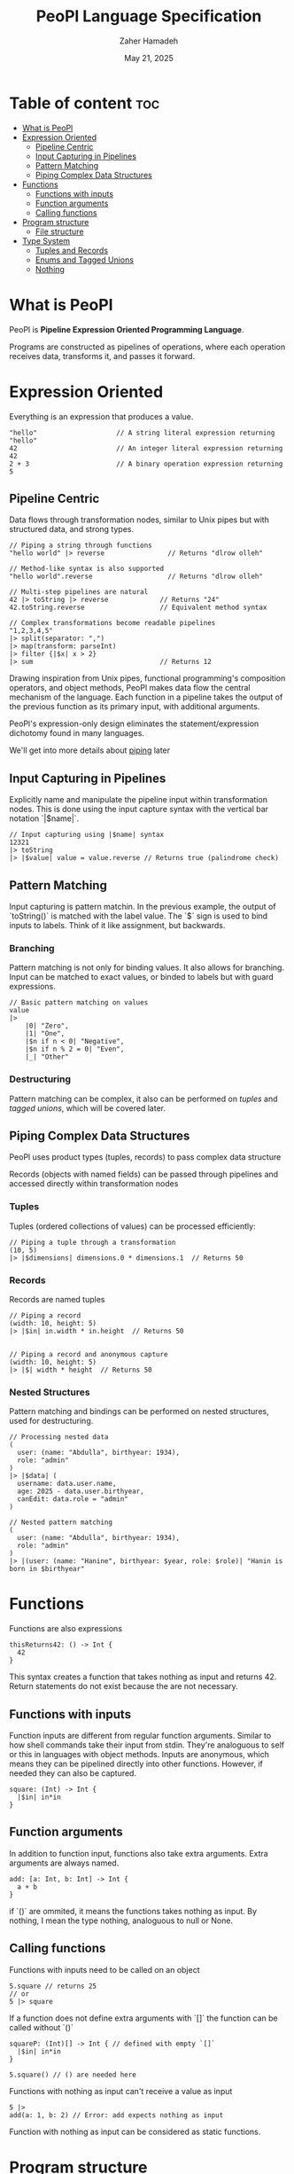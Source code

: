 #+TITLE: PeoPl Language Specification
#+AUTHOR: Zaher Hamadeh
#+DATE: May 21, 2025

* Table of content :toc:
- [[#what-is-peopl][What is PeoPl]]
- [[#expression-oriented][Expression Oriented]]
  - [[#pipeline-centric][Pipeline Centric]]
  - [[#input-capturing-in-pipelines][Input Capturing in Pipelines]]
  - [[#pattern-matching][Pattern Matching]]
  - [[#piping-complex-data-structures][Piping Complex Data Structures]]
- [[#functions][Functions]]
  - [[#functions-with-inputs][Functions with inputs]]
  - [[#function-arguments][Function arguments]]
  - [[#calling-functions][Calling functions]]
- [[#program-structure][Program structure]]
  - [[#file-structure][File structure]]
- [[#type-system][Type System]]
  - [[#tuples-and-records][Tuples and Records]]
  - [[#enums-and-tagged-unions][Enums and Tagged Unions]]
  - [[#nothing][Nothing]]

* What is PeoPl

PeoPl is *Pipeline Expression Oriented Programming Language*.

Programs are constructed as pipelines of operations,
where each operation receives data, transforms it, and passes it forward.

* Expression Oriented

Everything is an expression that produces a value.

#+BEGIN_SRC peopl
"hello"                    // A string literal expression returning "hello"
42                         // An integer literal expression returning 42
2 + 3                      // A binary operation expression returning 5
#+END_SRC

** Pipeline Centric

Data flows through transformation nodes,
similar to Unix pipes but with structured data, and strong types.

#+BEGIN_SRC peopl
// Piping a string through functions
"hello world" |> reverse                // Returns "dlrow olleh"

// Method-like syntax is also supported
"hello world".reverse                   // Returns "dlrow olleh"

// Multi-step pipelines are natural
42 |> toString |> reverse             // Returns "24"
42.toString.reverse                   // Equivalent method syntax

// Complex transformations become readable pipelines
"1,2,3,4,5"
|> split(separator: ",")
|> map(transform: parseInt)
|> filter {|$x| x > 2}
|> sum                                // Returns 12
#+END_SRC

Drawing inspiration from Unix pipes, functional programming's composition operators, and object methods,
PeoPl makes data flow the central mechanism of the language.
Each function in a pipeline takes the output of the previous function as its primary input,
with additional arguments.

PeoPl's expression-only design eliminates the statement/expression dichotomy found in many languages.

We'll get into more details about [[#How Piping Works][piping]] later

** Input Capturing in Pipelines

Explicitly name and manipulate the pipeline input within transformation nodes.
This is done using the input capture syntax with the vertical bar notation `|$name|`.

#+BEGIN_SRC peopl
// Input capturing using |$name| syntax
12321
|> toString
|> |$value| value = value.reverse // Returns true (palindrome check)
#+END_SRC

** Pattern Matching
Input capturing is pattern matchin.
In the previous example, the output of `toString()` is matched with the label value.
The `$` sign is used to bind inputs to labels. Think of it like assignment, but backwards.

*** Branching

Pattern matching is not only for binding values.
It also allows for branching.
Input can be matched to exact values, or binded to labels but with guard expressions.

#+BEGIN_SRC peopl
// Basic pattern matching on values
value
|>
    |0| "Zero",
    |1| "One",
    |$n if n < 0| "Negative",
    |$n if n % 2 = 0| "Even",
    |_| "Other"
#+END_SRC

*** Destructuring

Pattern matching can be complex, it also can be performed on [[*Tuples][tuples]] and [[*Tagged unions][tagged unions]],
which will be covered later.

** Piping Complex Data Structures

PeoPl uses product types (tuples, records) to pass complex data structure

Records (objects with named fields) can be passed through pipelines and accessed directly within transformation nodes

*** Tuples

Tuples (ordered collections of values) can be processed efficiently:

#+BEGIN_SRC peopl
// Piping a tuple through a transformation
(10, 5)
|> |$dimensions| dimensions.0 * dimensions.1  // Returns 50
#+END_SRC

*** Records

Records are named tuples

#+BEGIN_SRC peopl
// Piping a record
(width: 10, height: 5)
|> |$in| in.width * in.height  // Returns 50


// Piping a record and anonymous capture
(width: 10, height: 5)
|> |$| width * height  // Returns 50
#+END_SRC

*** Nested Structures

Pattern matching and bindings can be performed on nested structures, used for destructuring.

#+BEGIN_SRC peopl
// Processing nested data
(
  user: (name: "Abdulla", birthyear: 1934),
  role: "admin"
)
|> |$data| (
  username: data.user.name,
  age: 2025 - data.user.birthyear,
  canEdit: data.role = "admin"
)

// Nested pattern matching
(
  user: (name: "Abdulla", birthyear: 1934),
  role: "admin"
)
|> |(user: (name: "Hanine", birthyear: $year, role: $role)| "Hanin is born in $birthyear"
#+END_SRC

* Functions

Functions are also expressions
#+BEGIN_SRC peopl
thisReturns42: () -> Int {
  42
}
#+END_SRC

This syntax creates a function that takes nothing as input and returns 42.
Return statements do not exist because the are not necessary.

** Functions with inputs
Function inputs are different from regular function arguments.
Similar to how shell commands take their input from stdin.
They're analoguous to self or this in languages with object methods.
Inputs are anonymous, which means they can be pipelined directly into other functions.
However, if needed they can also be captured.

#+BEGIN_SRC peopl
square: (Int) -> Int {
  |$in| in*in
}
#+END_SRC

** Function arguments
In addition to function input, functions also take extra arguments.
Extra arguments are always named.


#+BEGIN_SRC peopl
add: [a: Int, b: Int] -> Int {
  a + b
}
#+END_SRC

if `()` are ommited, it means the functions takes nothing as input.
By nothing, I mean the type nothing, analoguous to null or None.

** Calling functions
Functions with inputs need to be called on an object

#+BEGIN_SRC peopl
5.square // returns 25
// or
5 |> square
#+END_SRC

If a function does not define extra arguments with `[]` the function can be called without `()`

#+BEGIN_SRC peopl
squareP: (Int)[] -> Int { // defined with empty `[]`
  |$in| in*in
}

5.square() // () are needed here
#+END_SRC

Functions with nothing as input can't receive a value as input

#+BEGIN_SRC peopl
5 |>
add(a: 1, b: 2) // Error: add expects nothing as input
#+END_SRC

Function with nothing as input can be considered as static functions.

* Program structure

Expressions are not allowed at a file top level.
The need to be binded to a label.

#+BEGIN_SRC peopl
a: 3 // creating the constant a with the value 3

main: () -> Nothing { // main function
  _
}
#+END_SRC

The main function is the entry point of the program.

** File structure
*** Definitions
A file is a list of definitions, definitions are like expressions known at compile time.
There are currently 2 supported definions
- [[#Type Definitions][Type Definitions]]
- [[#Value Definitions][Value Definitions]]

**** Value Definitions
Value definitions defines compile time expressions. These are usually constants,
and function definitions.

Functions are values. Values have [[#Types][types]].

Value identifiers always start with a lower case.

**** Type Definitions
Type definitions create type aliases. All types in PeoPl are actually structural types.
Nominal types are just aliases to these structural types.

Type identifiers always start  with Upper case.

* Type System
PeoPl has first class support for algebraic types, mainly product types and sum types.

** Tuples and Records
The basic building blocks for types are the tuples (untagged product types)
and records (tagged product types), records are like structs in c.
Defining tuples or records uses the same syntax.
#+BEGIN_SRC peopl
  MyType: [Int, Float, String] // tuple
  Person: [name: String, age: Int] // record
#+END_SRC

As stated [[*Definitions][above]], type identifiers are always capitilized,
while tags always start with a lower case.

To create an instance of types use the `()`.
`[]` to define the type, `()` to create the type
#+BEGIN_SRC peopl
 (1, 3.14, "hi")
 Person(name: "peopl", age: 14)
#+END_SRC
Tagged fields and untagged fields cannot be mixed
#+BEGIN_SRC peopl
  Illegal: [Int, what: Int] // error
#+END_SRC

** Enums and Tagged Unions
Sum types are defined in the same way as tuples and records with an additional keyword.
#+BEGIN_SRC peopl
  
  Shape: choice [
       rectangle: [width: Float, height: Float],
       circle: [radius: Float]
  ]
#+END_SRC

The `choice` keyword is an intersting keyword because it can define unions, tagged unions,
enums as being the same concept, a choice between items.

*** Untagged Unions
An untagged union is a union of types.
Untagged unions aren't really useful, so actually untagged choices are actually implicitely tagged.
However, it doesn't make sense to have a union of the same type, or overlapping types.
So these are not allowed.
#+BEGIN_SRC peopl
Number: choice [Int, Float] // Int has implicit tag 0, and Float has 1

Redundant: choice [String, String] // not allowed, can't really assign tags
#+END_SRC

*** Tagged Unions
Tagged unions are a very powerful feature in a language.
This also covers traditional c enums, because enums are technically
a tagged union of the [[#Nothing][nothing]] type.

#+BEGIN_SRC peopl

Color: choice [red, green, blue]
// equivalent to
Color: choice [red: Nothing, green: Nothing, blue: Nothing]
#+END_SRC

** Nothing
Oh I forgot about nothing. Nothing is basically the empty tuple,
the Unit type, void.
Actually it's not technically void.
If a function returns `nothing` it is equivalent to returning void in c.
Though it is equivalent to None in other languages.
Nothing, with capital N is the nothing type, while nothing with small n is the value.
However, because Nothing is too verbose, an alias would be `_`
#+BEGIN_SRC peopl

Nothing: []
nothing: ()
_: Nothing

#+END_SRC

